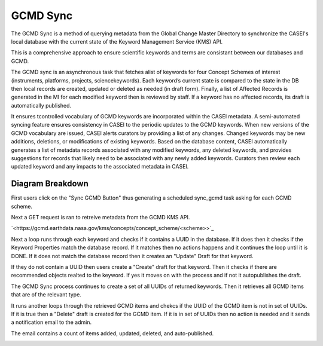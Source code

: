 GCMD Sync
=========
The GCMD Sync is a method of querying metadata from the Global Change Master Directory to synchronize the CASEI's local database with the current state of the Keyword Management Service (KMS) API.

This is a comprehensive approach to ensure scientific keywords and terms are consistant between our databases and GCMD.

The GCMD sync is an asynchronous task that fetches alist of keywords for four Concept Schemes of interest (instruments, platforms, projects, sciencekeywords). Each keyword’s current state is compared to the state in the DB then local records are created, updated or deleted as needed (in draft form). Finally, a list of Affected Records is generated in the MI for each modified keyword then is reviewed by staff. If a keyword has no affected records, its draft is automatically published.

It ensures tcontrolled vocabulary of GCMD keywords are incorporated within the CASEI metadata.  A semi-automated syncing feature ensures consistency in CASEI to the periodic updates to the GCMD keywords.  When new versions of the GCMD vocabulary are issued, CASEI alerts curators by providing a list of any changes.  Changed keywords may be new additions, deletions, or modifications of existing keywords.  Based on the database content, CASEI automatically generates a list of metadata records associated with any modified keywords, any deleted keywords, and provides suggestions for records that likely need to be associated with any newly added keywords.  Curators then review each updated keyword and any impacts to the associated metadata in CASEI.

Diagram Breakdown
-----------------
First users click on the "Sync GCMD Button" thus generating a scheduled sync_gcmd task asking for each GCMD scheme. 

Next a GET request is ran to retreive metadata from the GCMD KMS API.

`<https://gcmd.earthdata.nasa.gov/kms/concepts/concept_scheme/<scheme>>`_

Next a loop runs through each keyword and checks if it contains a UUID in the database. If it does then it checks if the Keyword Properties match the database record. If it matches then no actions happens and it continues the loop until it is DONE. If it does not match the database record then it creates an "Update" Draft for that keyword.

If they do not contain a UUID then users create a "Create" draft for that keyword. Then it checks if there are recommended objects realted to the keyword. If yes it moves on with the process and if not it autopublishes the draft.

The GCMD Sync process continues to create a set of all UUIDs of returned keywords. Then it retrieves all GCMD items that are of the relevant type. 

It runs another loops through the retrieved GCMD items and chekcs if the UUID of the GCMD item is not in set of UUIDs. If it is true then a "Delete" draft is created for the GCMD item. If it is in set of UUIDs then no action is needed and it sends a notification email to the admin. 

The email contains a count of items added, updated, deleted, and auto-published.


.. image:: erds/images/gcmd_sync_activity.png
    :alt: GCMD Sync